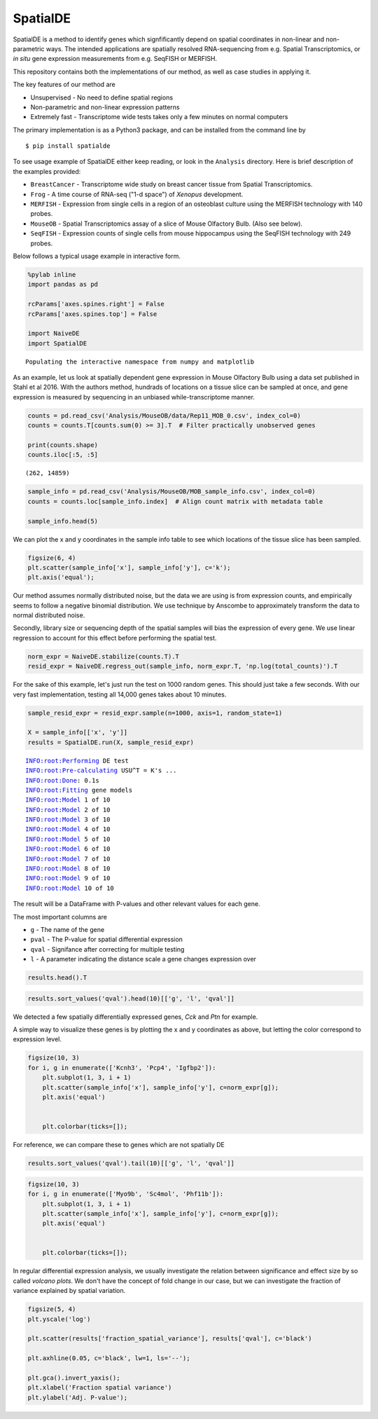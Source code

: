 
SpatialDE
=========

SpatialDE is a method to identify genes which signfificantly depend on
spatial coordinates in non-linear and non-parametric ways. The intended
applications are spatially resolved RNA-sequencing from e.g. Spatial
Transcriptomics, or *in situ* gene expression measurements from e.g.
SeqFISH or MERFISH.

This repository contains both the implementations of our method, as well
as case studies in applying it.

The key features of our method are

-  Unsupervised - No need to define spatial regions
-  Non-parametric and non-linear expression patterns
-  Extremely fast - Transcriptome wide tests takes only a few minutes on
   normal computers

The primary implementation is as a Python3 package, and can be installed
from the command line by

::

    $ pip install spatialde

To see usage example of SpatialDE either keep reading, or look in the
``Analysis`` directory. Here is brief description of the examples
provided:

-  ``BreastCancer`` - Transcriptome wide study on breast cancer tissue
   from Spatial Transcriptomics.
-  ``Frog`` - A time course of RNA-seq ("1-d space") of *Xenopus*
   development.
-  ``MERFISH`` - Expression from single cells in a region of an
   osteoblast culture using the MERFISH technology with 140 probes.
-  ``MouseOB`` - Spatial Transcriptomics assay of a slice of Mouse
   Olfactory Bulb. (Also see below).
-  ``SeqFISH`` - Expression counts of single cells from mouse
   hippocampus using the SeqFISH technology with 249 probes.

Below follows a typical usage example in interactive form.

.. code:: ipython3

    %pylab inline
    import pandas as pd
    
    rcParams['axes.spines.right'] = False
    rcParams['axes.spines.top'] = False
    
    import NaiveDE
    import SpatialDE


.. parsed-literal::

    Populating the interactive namespace from numpy and matplotlib


As an example, let us look at spatially dependent gene expression in
Mouse Olfactory Bulb using a data set published in Stahl et al 2016.
With the authors method, hundrads of locations on a tissue slice can be
sampled at once, and gene expression is measured by sequencing in an
unbiased while-transcriptome manner.

.. code:: ipython3

    counts = pd.read_csv('Analysis/MouseOB/data/Rep11_MOB_0.csv', index_col=0)
    counts = counts.T[counts.sum(0) >= 3].T  # Filter practically unobserved genes
    
    print(counts.shape)
    counts.iloc[:5, :5]


.. parsed-literal::

    (262, 14859)




.. raw:: html

    <div>
    <table border="1" class="dataframe">
      <thead>
        <tr style="text-align: right;">
          <th></th>
          <th>Nrf1</th>
          <th>Zbtb5</th>
          <th>Ccnl1</th>
          <th>Lrrfip1</th>
          <th>Bbs1</th>
        </tr>
      </thead>
      <tbody>
        <tr>
          <th>16.92x9.015</th>
          <td>1</td>
          <td>1</td>
          <td>1</td>
          <td>2</td>
          <td>1</td>
        </tr>
        <tr>
          <th>16.945x11.075</th>
          <td>0</td>
          <td>0</td>
          <td>3</td>
          <td>2</td>
          <td>2</td>
        </tr>
        <tr>
          <th>16.97x10.118</th>
          <td>0</td>
          <td>1</td>
          <td>1</td>
          <td>0</td>
          <td>0</td>
        </tr>
        <tr>
          <th>16.939x12.132</th>
          <td>1</td>
          <td>0</td>
          <td>1</td>
          <td>0</td>
          <td>4</td>
        </tr>
        <tr>
          <th>16.949x13.055</th>
          <td>0</td>
          <td>0</td>
          <td>0</td>
          <td>3</td>
          <td>0</td>
        </tr>
      </tbody>
    </table>
    </div>



.. code:: ipython3

    sample_info = pd.read_csv('Analysis/MouseOB/MOB_sample_info.csv', index_col=0)
    counts = counts.loc[sample_info.index]  # Align count matrix with metadata table
    
    sample_info.head(5)




.. raw:: html

    <div>
    <table border="1" class="dataframe">
      <thead>
        <tr style="text-align: right;">
          <th></th>
          <th>x</th>
          <th>y</th>
          <th>total_counts</th>
        </tr>
      </thead>
      <tbody>
        <tr>
          <th>16.92x9.015</th>
          <td>16.920</td>
          <td>9.015</td>
          <td>18790</td>
        </tr>
        <tr>
          <th>16.945x11.075</th>
          <td>16.945</td>
          <td>11.075</td>
          <td>36990</td>
        </tr>
        <tr>
          <th>16.97x10.118</th>
          <td>16.970</td>
          <td>10.118</td>
          <td>12471</td>
        </tr>
        <tr>
          <th>16.939x12.132</th>
          <td>16.939</td>
          <td>12.132</td>
          <td>22703</td>
        </tr>
        <tr>
          <th>16.949x13.055</th>
          <td>16.949</td>
          <td>13.055</td>
          <td>18641</td>
        </tr>
      </tbody>
    </table>
    </div>



We can plot the x and y coordinates in the sample info table to see
which locations of the tissue slice has been sampled.

.. code:: ipython3

    figsize(6, 4)
    plt.scatter(sample_info['x'], sample_info['y'], c='k');
    plt.axis('equal');



.. image:: README_files/README_6_0.png


Our method assumes normally distributed noise, but the data we are using
is from expression counts, and empirically seems to follow a negative
binomial distribution. We use technique by Anscombe to approximately
transform the data to normal distributed noise.

Secondly, library size or sequencing depth of the spatial samples will
bias the expression of every gene. We use linear regression to account
for this effect before performing the spatial test.

.. code:: ipython3

    norm_expr = NaiveDE.stabilize(counts.T).T
    resid_expr = NaiveDE.regress_out(sample_info, norm_expr.T, 'np.log(total_counts)').T


For the sake of this example, let's just run the test on 1000 random
genes. This should just take a few seconds. With our very fast
implementation, testing all 14,000 genes takes about 10 minutes.

.. code:: ipython3

    sample_resid_expr = resid_expr.sample(n=1000, axis=1, random_state=1)
    
    X = sample_info[['x', 'y']]
    results = SpatialDE.run(X, sample_resid_expr)


.. parsed-literal::

    INFO:root:Performing DE test
    INFO:root:Pre-calculating USU^T = K's ...
    INFO:root:Done: 0.1s
    INFO:root:Fitting gene models
    INFO:root:Model 1 of 10
    INFO:root:Model 2 of 10                             
    INFO:root:Model 3 of 10                            
    INFO:root:Model 4 of 10                             
    INFO:root:Model 5 of 10                            
    INFO:root:Model 6 of 10                             
    INFO:root:Model 7 of 10                             
    INFO:root:Model 8 of 10                            
    INFO:root:Model 9 of 10                             
    INFO:root:Model 10 of 10                            
                                                        

The result will be a DataFrame with P-values and other relevant values
for each gene.

The most important columns are

-  ``g`` - The name of the gene
-  ``pval`` - The P-value for spatial differential expression
-  ``qval`` - Signifance after correcting for multiple testing
-  ``l`` - A parameter indicating the distance scale a gene changes
   expression over

.. code:: ipython3

    results.head().T




.. raw:: html

    <div>
    <table border="1" class="dataframe">
      <thead>
        <tr style="text-align: right;">
          <th></th>
          <th>0</th>
          <th>1</th>
          <th>2</th>
          <th>3</th>
          <th>4</th>
        </tr>
      </thead>
      <tbody>
        <tr>
          <th>Gower</th>
          <td>0.999295</td>
          <td>0.999295</td>
          <td>0.999295</td>
          <td>0.999295</td>
          <td>0.999295</td>
        </tr>
        <tr>
          <th>M</th>
          <td>4</td>
          <td>4</td>
          <td>4</td>
          <td>4</td>
          <td>4</td>
        </tr>
        <tr>
          <th>g</th>
          <td>2410016O06Rik</td>
          <td>Angel2</td>
          <td>Hes6</td>
          <td>Fam84a</td>
          <td>Aldh3a2</td>
        </tr>
        <tr>
          <th>l</th>
          <td>0.402001</td>
          <td>0.402001</td>
          <td>0.402001</td>
          <td>0.402001</td>
          <td>0.402001</td>
        </tr>
        <tr>
          <th>max_delta</th>
          <td>0.0295523</td>
          <td>0.03714</td>
          <td>0.21691</td>
          <td>0.0352182</td>
          <td>0.98549</td>
        </tr>
        <tr>
          <th>max_ll</th>
          <td>-52.2817</td>
          <td>-113.227</td>
          <td>23.093</td>
          <td>-122.552</td>
          <td>-73.012</td>
        </tr>
        <tr>
          <th>max_mu_hat</th>
          <td>-0.826809</td>
          <td>-1.20788</td>
          <td>0.140246</td>
          <td>-4.60602</td>
          <td>-1.72603</td>
        </tr>
        <tr>
          <th>max_s2_t_hat</th>
          <td>0.650257</td>
          <td>1.33346</td>
          <td>0.0544851</td>
          <td>17.5935</td>
          <td>1.4265</td>
        </tr>
        <tr>
          <th>model</th>
          <td>SE</td>
          <td>SE</td>
          <td>SE</td>
          <td>SE</td>
          <td>SE</td>
        </tr>
        <tr>
          <th>n</th>
          <td>260</td>
          <td>260</td>
          <td>260</td>
          <td>260</td>
          <td>260</td>
        </tr>
        <tr>
          <th>time</th>
          <td>0.00247407</td>
          <td>0.000535011</td>
          <td>0.000555038</td>
          <td>0.000602961</td>
          <td>0.00033164</td>
        </tr>
        <tr>
          <th>BIC</th>
          <td>126.806</td>
          <td>248.696</td>
          <td>-23.9433</td>
          <td>267.346</td>
          <td>168.267</td>
        </tr>
        <tr>
          <th>max_ll_null</th>
          <td>-53.706</td>
          <td>-114.128</td>
          <td>22.7789</td>
          <td>-123.262</td>
          <td>-73.1737</td>
        </tr>
        <tr>
          <th>LLR</th>
          <td>1.42435</td>
          <td>0.901583</td>
          <td>0.314117</td>
          <td>0.710778</td>
          <td>0.161672</td>
        </tr>
        <tr>
          <th>fraction_spatial_variance</th>
          <td>0.971276</td>
          <td>0.964166</td>
          <td>0.82165</td>
          <td>0.965957</td>
          <td>0.503478</td>
        </tr>
        <tr>
          <th>pval</th>
          <td>0.232689</td>
          <td>0.342358</td>
          <td>0.575165</td>
          <td>0.399186</td>
          <td>0.687622</td>
        </tr>
        <tr>
          <th>qval</th>
          <td>0.980077</td>
          <td>0.980077</td>
          <td>0.980077</td>
          <td>0.980077</td>
          <td>0.980077</td>
        </tr>
      </tbody>
    </table>
    </div>



.. code:: ipython3

    results.sort_values('qval').head(10)[['g', 'l', 'qval']]




.. raw:: html

    <div>
    <table border="1" class="dataframe">
      <thead>
        <tr style="text-align: right;">
          <th></th>
          <th>g</th>
          <th>l</th>
          <th>qval</th>
        </tr>
      </thead>
      <tbody>
        <tr>
          <th>892</th>
          <td>Kcnh3</td>
          <td>1.907609</td>
          <td>0.001512</td>
        </tr>
        <tr>
          <th>739</th>
          <td>Pcp4</td>
          <td>1.135190</td>
          <td>0.013843</td>
        </tr>
        <tr>
          <th>517</th>
          <td>Igfbp2</td>
          <td>1.135190</td>
          <td>0.013843</td>
        </tr>
        <tr>
          <th>800</th>
          <td>Gng13</td>
          <td>1.907609</td>
          <td>0.022632</td>
        </tr>
        <tr>
          <th>262</th>
          <td>Naaa</td>
          <td>0.675535</td>
          <td>0.051705</td>
        </tr>
        <tr>
          <th>827</th>
          <td>Gng4</td>
          <td>1.907609</td>
          <td>0.051705</td>
        </tr>
        <tr>
          <th>587</th>
          <td>Map1b</td>
          <td>1.135190</td>
          <td>0.051705</td>
        </tr>
        <tr>
          <th>459</th>
          <td>Fmo1</td>
          <td>1.135190</td>
          <td>0.096710</td>
        </tr>
        <tr>
          <th>356</th>
          <td>Slc38a3</td>
          <td>1.135190</td>
          <td>0.096710</td>
        </tr>
        <tr>
          <th>344</th>
          <td>Hpcal4</td>
          <td>1.135190</td>
          <td>0.107360</td>
        </tr>
      </tbody>
    </table>
    </div>



We detected a few spatially differentially expressed genes, *Cck* and
*Ptn* for example.

A simple way to visualize these genes is by plotting the x and y
coordinates as above, but letting the color correspond to expression
level.

.. code:: ipython3

    figsize(10, 3)
    for i, g in enumerate(['Kcnh3', 'Pcp4', 'Igfbp2']):
        plt.subplot(1, 3, i + 1)
        plt.scatter(sample_info['x'], sample_info['y'], c=norm_expr[g]);
        plt.axis('equal')
    
        
        plt.colorbar(ticks=[]);



.. image:: README_files/README_16_0.png


For reference, we can compare these to genes which are not spatially DE

.. code:: ipython3

    results.sort_values('qval').tail(10)[['g', 'l', 'qval']]




.. raw:: html

    <div>
    <table border="1" class="dataframe">
      <thead>
        <tr style="text-align: right;">
          <th></th>
          <th>g</th>
          <th>l</th>
          <th>qval</th>
        </tr>
      </thead>
      <tbody>
        <tr>
          <th>338</th>
          <td>Myo9b</td>
          <td>1.135190</td>
          <td>0.980077</td>
        </tr>
        <tr>
          <th>336</th>
          <td>Sc4mol</td>
          <td>1.135190</td>
          <td>0.980077</td>
        </tr>
        <tr>
          <th>335</th>
          <td>Phf11b</td>
          <td>1.135190</td>
          <td>0.980077</td>
        </tr>
        <tr>
          <th>334</th>
          <td>Cytip</td>
          <td>1.135190</td>
          <td>0.980077</td>
        </tr>
        <tr>
          <th>333</th>
          <td>Bbs12</td>
          <td>1.135190</td>
          <td>0.980077</td>
        </tr>
        <tr>
          <th>337</th>
          <td>Dnase2a</td>
          <td>1.135190</td>
          <td>0.980077</td>
        </tr>
        <tr>
          <th>525</th>
          <td>Foxc1</td>
          <td>1.135190</td>
          <td>0.980448</td>
        </tr>
        <tr>
          <th>659</th>
          <td>BC068281</td>
          <td>1.135190</td>
          <td>0.981408</td>
        </tr>
        <tr>
          <th>880</th>
          <td>Olfr1204</td>
          <td>1.907609</td>
          <td>1.000000</td>
        </tr>
        <tr>
          <th>638</th>
          <td>Rspo1</td>
          <td>1.135190</td>
          <td>1.000000</td>
        </tr>
      </tbody>
    </table>
    </div>



.. code:: ipython3

    figsize(10, 3)
    for i, g in enumerate(['Myo9b', 'Sc4mol', 'Phf11b']):
        plt.subplot(1, 3, i + 1)
        plt.scatter(sample_info['x'], sample_info['y'], c=norm_expr[g]);
        plt.axis('equal')
    
        
        plt.colorbar(ticks=[]);



.. image:: README_files/README_19_0.png


In regular differential expression analysis, we usually investigate the
relation between significance and effect size by so called *volcano
plots*. We don't have the concept of fold change in our case, but we can
investigate the fraction of variance explained by spatial variation.

.. code:: ipython3

    figsize(5, 4)
    plt.yscale('log')
    
    plt.scatter(results['fraction_spatial_variance'], results['qval'], c='black')
    
    plt.axhline(0.05, c='black', lw=1, ls='--');
    
    plt.gca().invert_yaxis();
    plt.xlabel('Fraction spatial variance')
    plt.ylabel('Adj. P-value');



.. image:: README_files/README_21_0.png




